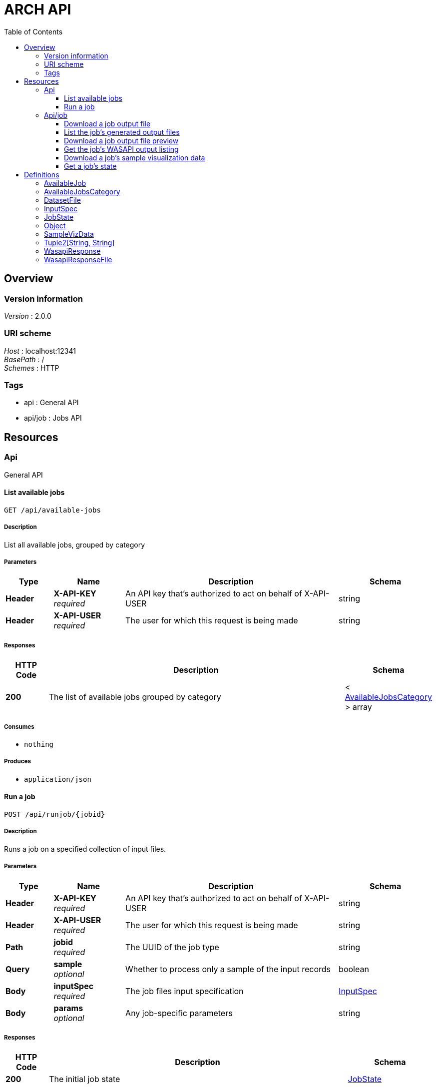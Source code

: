 = ARCH API
:toc: left
:toclevels: 3


[[_overview]]
== Overview

=== Version information
[%hardbreaks]
__Version__ : 2.0.0


=== URI scheme
[%hardbreaks]
__Host__ : localhost:12341
__BasePath__ : /
__Schemes__ : HTTP


=== Tags

* api : General API
* api/job : Jobs API




[[_paths]]
== Resources

[[_api_resource]]
=== Api
General API


[[_getavailablejobs]]
==== List available jobs
....
GET /api/available-jobs
....


===== Description
List all available jobs, grouped by category


===== Parameters

[options="header", cols=".^2a,.^3a,.^9a,.^4a"]
|===
|Type|Name|Description|Schema
|**Header**|**X-API-KEY** +
__required__|An API key that's authorized to act on behalf of X-API-USER|string
|**Header**|**X-API-USER** +
__required__|The user for which this request is being made|string
|===


===== Responses

[options="header", cols=".^2a,.^14a,.^4a"]
|===
|HTTP Code|Description|Schema
|**200**|The list of available jobs grouped by category|< <<_availablejobscategory,AvailableJobsCategory>> > array
|===


===== Consumes

* `nothing`


===== Produces

* `application/json`


[[_runjob]]
==== Run a job
....
POST /api/runjob/{jobid}
....


===== Description
Runs a job on a specified collection of input files.


===== Parameters

[options="header", cols=".^2a,.^3a,.^9a,.^4a"]
|===
|Type|Name|Description|Schema
|**Header**|**X-API-KEY** +
__required__|An API key that's authorized to act on behalf of X-API-USER|string
|**Header**|**X-API-USER** +
__required__|The user for which this request is being made|string
|**Path**|**jobid** +
__required__|The UUID of the job type|string
|**Query**|**sample** +
__optional__|Whether to process only a sample of the input records|boolean
|**Body**|**inputSpec** +
__required__|The job files input specification|<<_inputspec,InputSpec>>
|**Body**|**params** +
__optional__|Any job-specific parameters|string
|===


===== Responses

[options="header", cols=".^2a,.^14a,.^4a"]
|===
|HTTP Code|Description|Schema
|**200**|The initial job state|<<_jobstate,JobState>>
|===


===== Consumes

* `application/json`


===== Produces

* `application/json`


[[_api_job_resource]]
=== Api/job
Jobs API


[[_getfile]]
==== Download a job output file
....
GET /api/job/{uuid}/download/{file}
....


===== Parameters

[options="header", cols=".^2a,.^3a,.^9a,.^4a"]
|===
|Type|Name|Description|Schema
|**Header**|**X-API-KEY** +
__required__|An API key that's authorized to act on behalf of X-API-USER|string
|**Header**|**X-API-USER** +
__required__|The user for which this request is being made|string
|**Path**|**file** +
__required__|The job output filename|string
|**Path**|**uuid** +
__required__|The job run UUID|string
|===


===== Responses

[options="header", cols=".^2a,.^14a,.^4a"]
|===
|HTTP Code|Description|Schema
|**200**|The file contents|string
|===


===== Consumes

* `nothing`


===== Produces

* `application/x-gzip-compressed`


[[_listfiles]]
==== List the job's generated output files
....
GET /api/job/{uuid}/files
....


===== Parameters

[options="header", cols=".^2a,.^3a,.^9a,.^4a"]
|===
|Type|Name|Description|Schema
|**Header**|**X-API-KEY** +
__required__|An API key that's authorized to act on behalf of X-API-USER|string
|**Header**|**X-API-USER** +
__required__|The user for which this request is being made|string
|**Path**|**uuid** +
__required__|The job run UUID|string
|===


===== Responses

[options="header", cols=".^2a,.^14a,.^4a"]
|===
|HTTP Code|Description|Schema
|**200**|The list of output files|< <<_datasetfile,DatasetFile>> > array
|===


===== Consumes

* `nothing`


===== Produces

* `application/json`


[[_getfilepreview]]
==== Download a job output file preview
....
GET /api/job/{uuid}/preview/{file}
....


===== Parameters

[options="header", cols=".^2a,.^3a,.^9a,.^4a"]
|===
|Type|Name|Description|Schema
|**Header**|**X-API-KEY** +
__required__|An API key that's authorized to act on behalf of X-API-USER|string
|**Header**|**X-API-USER** +
__required__|The user for which this request is being made|string
|**Path**|**file** +
__required__|The job output filename|string
|**Path**|**uuid** +
__required__|The job run UUID|string
|===


===== Responses

[options="header", cols=".^2a,.^14a,.^4a"]
|===
|HTTP Code|Description|Schema
|**200**|The preview contents|string
|===


===== Consumes

* `nothing`


===== Produces

* `application/x-gzip-compressed`


[[_getresult]]
==== Get the job's WASAPI output listing
....
GET /api/job/{uuid}/result
....


===== Parameters

[options="header", cols=".^2a,.^3a,.^9a,.^4a"]
|===
|Type|Name|Description|Schema
|**Header**|**X-API-KEY** +
__required__|An API key that's authorized to act on behalf of X-API-USER|string
|**Header**|**X-API-USER** +
__required__|The user for which this request is being made|string
|**Path**|**uuid** +
__required__|The job run UUID|string
|===


===== Responses

[options="header", cols=".^2a,.^14a,.^4a"]
|===
|HTTP Code|Description|Schema
|**200**|The WASAPI result listing|<<_wasapiresponse,WasapiResponse>>
|===


===== Consumes

* `nothing`


===== Produces

* `application/json`


[[_getsamplevizdata]]
==== Download a job's sample visualization data
....
GET /api/job/{uuid}/sample_viz_data
....


===== Parameters

[options="header", cols=".^2a,.^3a,.^9a,.^4a"]
|===
|Type|Name|Description|Schema
|**Header**|**X-API-KEY** +
__required__|An API key that's authorized to act on behalf of X-API-USER|string
|**Header**|**X-API-USER** +
__required__|The user for which this request is being made|string
|**Path**|**uuid** +
__required__|The job run UUID|string
|===


===== Responses

[options="header", cols=".^2a,.^14a,.^4a"]
|===
|HTTP Code|Description|Schema
|**200**|The sample visualization data|<<_samplevizdata,SampleVizData>>
|===


===== Consumes

* `nothing`


===== Produces

* `application/json`


[[_getjobstate]]
==== Get a job's state
....
GET /api/job/{uuid}/state
....


===== Description
Get the state of a specific job run


===== Parameters

[options="header", cols=".^2a,.^3a,.^9a,.^4a"]
|===
|Type|Name|Description|Schema
|**Header**|**X-API-KEY** +
__required__|An API key that's authorized to act on behalf of X-API-USER|string
|**Header**|**X-API-USER** +
__required__|The user for which this request is being made|string
|**Path**|**uuid** +
__required__|The job run UUID|string
|===


===== Responses

[options="header", cols=".^2a,.^14a,.^4a"]
|===
|HTTP Code|Description|Schema
|**200**|The job state|<<_jobstate,JobState>>
|===


===== Consumes

* `nothing`


===== Produces

* `application/json`




[[_definitions]]
== Definitions

[[_availablejob]]
=== AvailableJob

[options="header", cols=".^3a,.^11a,.^4a"]
|===
|Name|Description|Schema
|**codeUrl** +
__required__|A link to the job source code|string
|**description** +
__required__||string
|**infoUrl** +
__required__|A link to information about the job|string
|**internal** +
__required__|Whether the job is internal/non-user-facing use only|boolean
|**name** +
__required__||string
|**publishable** +
__required__|Whether the job output is publishable to archive.org|boolean
|**uuid** +
__required__|Unique job type identifier|string
|===


[[_availablejobscategory]]
=== AvailableJobsCategory

[options="header", cols=".^3a,.^4a"]
|===
|Name|Schema
|**categoryDescription** +
__required__|string
|**categoryName** +
__required__|string
|**jobs** +
__required__|< <<_availablejob,AvailableJob>> > array
|===


[[_datasetfile]]
=== DatasetFile

[options="header", cols=".^3a,.^4a"]
|===
|Name|Schema
|**accessToken** +
__required__|string
|**creationTime** +
__required__|string
|**fileType** +
__required__|string
|**filename** +
__required__|string
|**lineCount** +
__required__|integer (int64)
|**md5Checksum** +
__optional__|string
|**mimeType** +
__required__|string
|**sizeBytes** +
__required__|integer (int64)
|===


[[_inputspec]]
=== InputSpec

[options="header", cols=".^3a,.^4a"]
|===
|Name|Schema
|**collectionId** +
__optional__|string
|**inputType** +
__optional__|string
|**specs** +
__optional__|< <<_inputspec,InputSpec>> > array
|**type** +
__required__|string
|**uuid** +
__optional__|string
|===


[[_jobstate]]
=== JobState

[options="header", cols=".^3a,.^4a"]
|===
|Name|Schema
|**activeStage** +
__required__|string
|**activeState** +
__required__|string
|**failed** +
__required__|boolean
|**finished** +
__required__|boolean
|**finishedTime** +
__optional__|string
|**id** +
__required__|string
|**name** +
__required__|string
|**queue** +
__optional__|string
|**queuePos** +
__optional__|integer (int32)
|**sample** +
__required__|integer (int32)
|**startTime** +
__optional__|string
|**started** +
__required__|boolean
|**state** +
__required__|string
|**uuid** +
__required__|string
|===


[[_object]]
=== Object

[[_samplevizdata]]
=== SampleVizData

[options="header", cols=".^3a,.^4a"]
|===
|Name|Schema
|**edges** +
__optional__|< <<_tuple2_string_string,Tuple2[String, String]>> > array
|**nodes** +
__required__|< <<_tuple2_string_string,Tuple2[String, String]>> > array
|===


[[_tuple2_string_string]]
=== Tuple2[String, String]

[options="header", cols=".^3a,.^4a"]
|===
|Name|Schema
|**_1** +
__required__|<<_object,Object>>
|**_2** +
__required__|<<_object,Object>>
|===


[[_wasapiresponse]]
=== WasapiResponse

[options="header", cols=".^3a,.^4a"]
|===
|Name|Schema
|**count** +
__required__|integer (int32)
|**files** +
__required__|< <<_wasapiresponsefile,WasapiResponseFile>> > array
|**next** +
__optional__|string
|**previous** +
__optional__|string
|===


[[_wasapiresponsefile]]
=== WasapiResponseFile

[options="header", cols=".^3a,.^4a"]
|===
|Name|Schema
|**checksums** +
__required__|< string > array
|**collection** +
__optional__|string
|**filename** +
__required__|string
|**filetype** +
__required__|string
|**locations** +
__required__|< string > array
|**size** +
__required__|integer (int64)
|===
